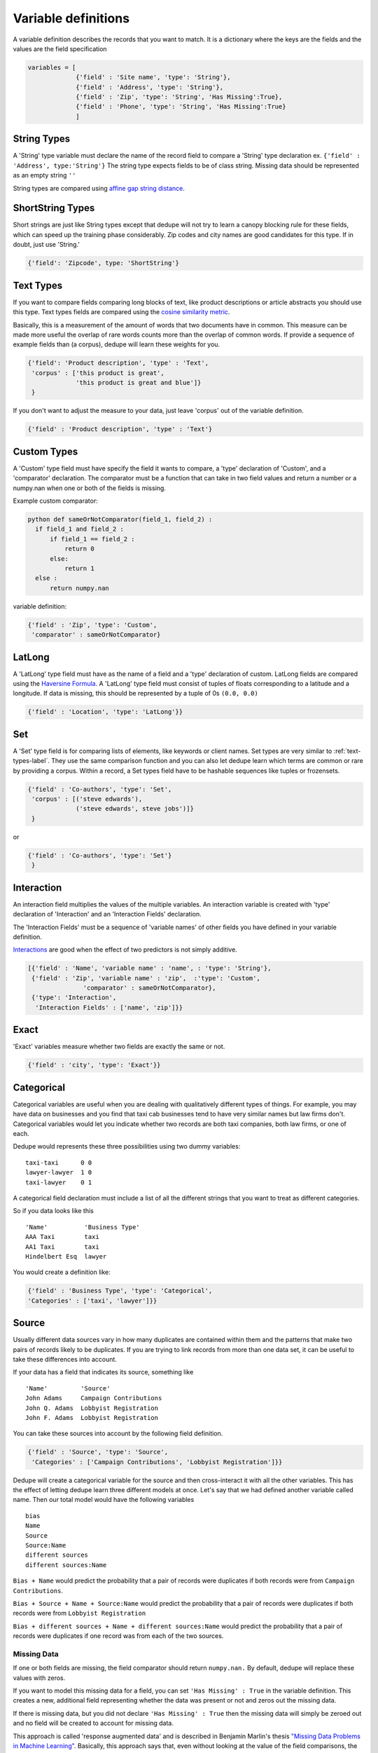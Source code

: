 Variable definitions
=================

A variable definition describes the records that you want to match. It is
a dictionary where the keys are the fields and the values are the
field specification


.. code:: python

   variables = [
	        {'field' : 'Site name', 'type': 'String'},
		{'field' : 'Address', 'type': 'String'},
		{'field' : 'Zip', 'type': 'String', 'Has Missing':True},
		{'field' : 'Phone', 'type': 'String', 'Has Missing':True}
		]


String Types
^^^^^^^^^^^^

A 'String' type variable must declare the name of the record field to
compare a 'String' type declaration ex.  
``{'field' : 'Address', type:'String'}`` 
The string type expects fields to be of class
string. Missing data should be represented as an empty string ``''``

String types are compared using `affine gap string
distance <http://en.wikipedia.org/wiki/Gap_penalty#Affine>`__.

ShortString Types
^^^^^^^^^^^^^^^^^

Short strings are just like String types except that dedupe will not
try to learn a canopy blocking rule for these fields, which can speed
up the training phase considerably. Zip codes and city names are good
candidates for this type. If in doubt, just use 'String.'

.. code:: python

  {'field': 'Zipcode', type: 'ShortString'}

.. _text-types-label:

Text Types
^^^^^^^^^^

If you want to compare fields comparing long blocks of text, like
product descriptions or article abstracts you should use this
type. Text types fields are compared using the `cosine similarity
metric <http://en.wikipedia.org/wiki/Vector_space_model>`__.

Basically, this is a measurement of the amount of words that two
documents have in common. This measure can be made more useful the
overlap of rare words counts more than the overlap of common words. If
provide a sequence of example fields than (a corpus), dedupe will
learn these weights for you.

.. code:: python

   {'field': 'Product description', 'type' : 'Text', 
    'corpus' : ['this product is great',
                'this product is great and blue']}
    } 

If you don't want to adjust the measure to your data, just leave 'corpus'
out of the variable definition.

.. code:: python

   {'field' : 'Product description', 'type' : 'Text'} 



Custom Types
^^^^^^^^^^^^

A 'Custom' type field must have specify the field it wants to compare,
a 'type' declaration of 'Custom', and a 'comparator' declaration. The
comparator must be a function that can take in two field values and
return a number or a numpy.nan when one or both of the fields is
missing.

Example custom comparator:

.. code:: python

  python def sameOrNotComparator(field_1, field_2) :     
    if field_1 and field_2 :         
        if field_1 == field_2 :             
            return 0         
        else:             
            return 1     
    else :         
        return numpy.nan

variable definition:

.. code:: python

    {'field' : 'Zip', 'type': 'Custom', 
     'comparator' : sameOrNotComparator} 

LatLong
^^^^^^^

A 'LatLong' type field must have as the name of a field and a 'type'
declaration of custom. LatLong fields are compared using the
`Haversine Formula <http://en.wikipedia.org/wiki/Haversine_formula>`__. 
A 'LatLong' type field must consist of tuples of floats corresponding
to a latitude and a longitude. If data is missing, this should be
represented by a tuple of 0s ``(0.0, 0.0)``

.. code:: python

    {'field' : 'Location', 'type': 'LatLong'}} 

Set
^^^

A 'Set' type field is for comparing lists of elements, like keywords
or client names. Set types are very similar to
:ref:`text-types-label`.  They use the same comparison function and
you can also let dedupe learn which terms are common or rare by
providing a corpus. Within a record, a Set types field have to be
hashable sequences like tuples or frozensets.

.. code:: python

    {'field' : 'Co-authors', 'type': 'Set',
     'corpus' : [('steve edwards'),
		 ('steve edwards', steve jobs')]}
     } 

or

.. code:: python

    {'field' : 'Co-authors', 'type': 'Set'}
     } 

Interaction
^^^^^^^^^^^

An interaction field multiplies the values of the multiple variables.
An interaction variable is created with 'type' declaration of
'Interaction' and an 'Interaction Fields' declaration.

The 'Interaction Fields' must be a sequence of 'variable names' of
other fields you have defined in your variable definition.

`Interactions <http://en.wikipedia.org/wiki/Interaction_%28statistics%29>`__
are good when the effect of two predictors is not simply additive.

.. code:: python

    [{'field' : 'Name', 'variable name' : 'name', : 'type': 'String'},
     {'field' : 'Zip', 'variable name' : 'zip',  :'type': 'Custom', 
                   'comparator' : sameOrNotComparator},
     {'type': 'Interaction', 
      'Interaction Fields' : ['name', 'zip']}} 

Exact
^^^^^

'Exact' variables measure whether two fields are exactly the same or not.

.. code:: python

    {'field' : 'city', 'type': 'Exact'}} 



Categorical
^^^^^^^^^^^

Categorical variables are useful when you are dealing with qualitatively
different types of things. For example, you may have data on businesses
and you find that taxi cab businesses tend to have very similar names
but law firms don't. Categorical variables would let you indicate
whether two records are both taxi companies, both law firms, or one of
each.

Dedupe would represents these three possibilities using two dummy
variables:

::

    taxi-taxi      0 0
    lawyer-lawyer  1 0
    taxi-lawyer    0 1

A categorical field declaration must include a list of all the different
strings that you want to treat as different categories.

So if you data looks like this

::

    'Name'          'Business Type' 
    AAA Taxi        taxi 
    AA1 Taxi        taxi 
    Hindelbert Esq  lawyer

You would create a definition like:

.. code:: python

    {'field' : 'Business Type', 'type': 'Categorical',
    'Categories' : ['taxi', 'lawyer']}}

Source
^^^^^^

Usually different data sources vary in how many duplicates are contained
within them and the patterns that make two pairs of records likely to be
duplicates. If you are trying to link records from more than one data
set, it can be useful to take these differences into account.

If your data has a field that indicates its source, something like

::

    'Name'         'Source'
    John Adams     Campaign Contributions
    John Q. Adams  Lobbyist Registration
    John F. Adams  Lobbyist Registration

You can take these sources into account by the following field
definition.

.. code:: python

    {'field' : 'Source', 'type': 'Source',
     'Categories' : ['Campaign Contributions', 'Lobbyist Registration']}}

Dedupe will create a categorical variable for the source and then
cross-interact it with all the other variables. This has the effect of
letting dedupe learn three different models at once. Let's say that we
had defined another variable called name. Then our total model would
have the following variables

::

    bias
    Name
    Source
    Source:Name
    different sources
    different sources:Name

``Bias + Name`` would predict the probability that a pair of records
were duplicates if both records were from ``Campaign Contributions``.

``Bias + Source + Name + Source:Name`` would predict the probability
that a pair of records were duplicates if both records were from
``Lobbyist Registration``

``Bias + different sources + Name + different sources:Name`` would
predict the probability that a pair of records were duplicates if one
record was from each of the two sources.

Missing Data 
~~~~~~~~~~~~ 
If one or both fields are missing, the field comparator should return
``numpy.nan.`` By default, dedupe will replace these values with zeros. 

If you want to model this missing data for a field, you can set ``'Has
Missing' : True`` in the variable definition. This creates a new,
additional field representing whether the data was present or not and
zeros out the missing data.

If there is missing data, but you did not declare ``'Has
Missing' : True`` then the missing data will simply be zeroed out and
no field will be created to account for missing data.

This approach is called 'response augmented data' and is described in
Benjamin Marlin's thesis `"Missing Data Problems in Machine Learning"
<http://people.cs.umass.edu/~marlin/research/phd_thesis/marlin-phd-thesis.pdf>`__. Basically,
this approach says that, even without looking at the value of the
field comparisons, the pattern of observed and missing responses will
affect the probability that a pair of records are a match.

This approach makes a few assumptions that are usually not completely true:

- Whether a field is missing data is not associated with any other
  field missing data
- That the weighting of the observed differences in field A should be
  the same regardless of whether field B is missing.


If you define an an interaction with a field that you declared to have
missing data, then ``Has Missing : True`` will also be set for the
Interaction field.

Longer example of a variable definition:

.. code:: python

    variables = [{'field' : 'name', 'type' : 'String'},
                 {'field' : 'address', 'type' : 'String'},
                 {'field' : 'city', 'type' : 'String'},
                 {'field' : 'zip', 'type' : 'Custom', 'comparator' : sameOrNotComparator},
                 {field' : 'cuisine', 'type' : 'String', 'Has Missing': True}
                 {'type' : 'Interaction', 'Interaction Fields' : ['name', 'city']}
                 ]

Multiple Variables comparing same field
~~~~~~~~~~~~~~~~~~~~~~~~~~~~~~~~~~~~~~~ 
It is possible to define multiple variables that all compare the same
variable.

For example 

.. code:: python

    variables = [{'field' : 'name', 'type' : 'String'},
                 {'field' : 'name', 'type' : 'Text'}]


Will create two variables that both compare the 'name' field but 
in different ways.



